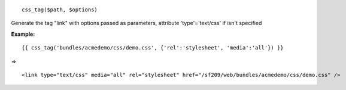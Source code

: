 
::

 css_tag($path, $options)

Generate the tag "link" with options passed as parameters, attribute 'type'='text/css' if isn't specified

**Example:**

::

 {{ css_tag('bundles/acmedemo/css/demo.css', {'rel':'stylesheet', 'media':'all'}) }} 

=>

::

 <link type="text/css" media="all" rel="stylesheet" href="/sf209/web/bundles/acmedemo/css/demo.css" />
